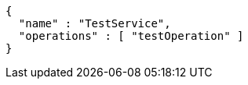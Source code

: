 [source,options="nowrap"]
----
{
  "name" : "TestService",
  "operations" : [ "testOperation" ]
}
----